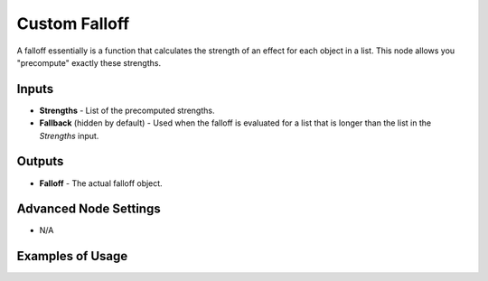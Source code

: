 Custom Falloff
==============

A falloff essentially is a function that calculates the strength of an effect for each object in a list. This node allows you "precompute" exactly these strengths.

.. image:: images/custom_falloff_node.png
   :width: 160pt

Inputs
------

- **Strengths** - List of the precomputed strengths.
- **Fallback** (hidden by default) - Used when the falloff is evaluated for a list that is longer than the list in the *Strengths* input.

Outputs
-------

- **Falloff** - The actual falloff object.

Advanced Node Settings
----------------------

- N/A

Examples of Usage
-----------------

.. image:: images/custom_falloff_example.png
